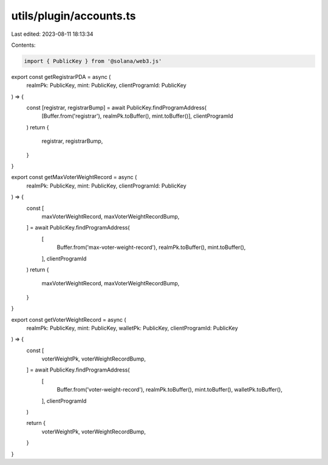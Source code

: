 utils/plugin/accounts.ts
========================

Last edited: 2023-08-11 18:13:34

Contents:

.. code-block:: ts

    import { PublicKey } from '@solana/web3.js'

export const getRegistrarPDA = async (
  realmPk: PublicKey,
  mint: PublicKey,
  clientProgramId: PublicKey
) => {
  const [registrar, registrarBump] = await PublicKey.findProgramAddress(
    [Buffer.from('registrar'), realmPk.toBuffer(), mint.toBuffer()],
    clientProgramId
  )
  return {
    registrar,
    registrarBump,
  }
}

export const getMaxVoterWeightRecord = async (
  realmPk: PublicKey,
  mint: PublicKey,
  clientProgramId: PublicKey
) => {
  const [
    maxVoterWeightRecord,
    maxVoterWeightRecordBump,
  ] = await PublicKey.findProgramAddress(
    [
      Buffer.from('max-voter-weight-record'),
      realmPk.toBuffer(),
      mint.toBuffer(),
    ],
    clientProgramId
  )
  return {
    maxVoterWeightRecord,
    maxVoterWeightRecordBump,
  }
}

export const getVoterWeightRecord = async (
  realmPk: PublicKey,
  mint: PublicKey,
  walletPk: PublicKey,
  clientProgramId: PublicKey
) => {
  const [
    voterWeightPk,
    voterWeightRecordBump,
  ] = await PublicKey.findProgramAddress(
    [
      Buffer.from('voter-weight-record'),
      realmPk.toBuffer(),
      mint.toBuffer(),
      walletPk.toBuffer(),
    ],
    clientProgramId
  )

  return {
    voterWeightPk,
    voterWeightRecordBump,
  }
}



